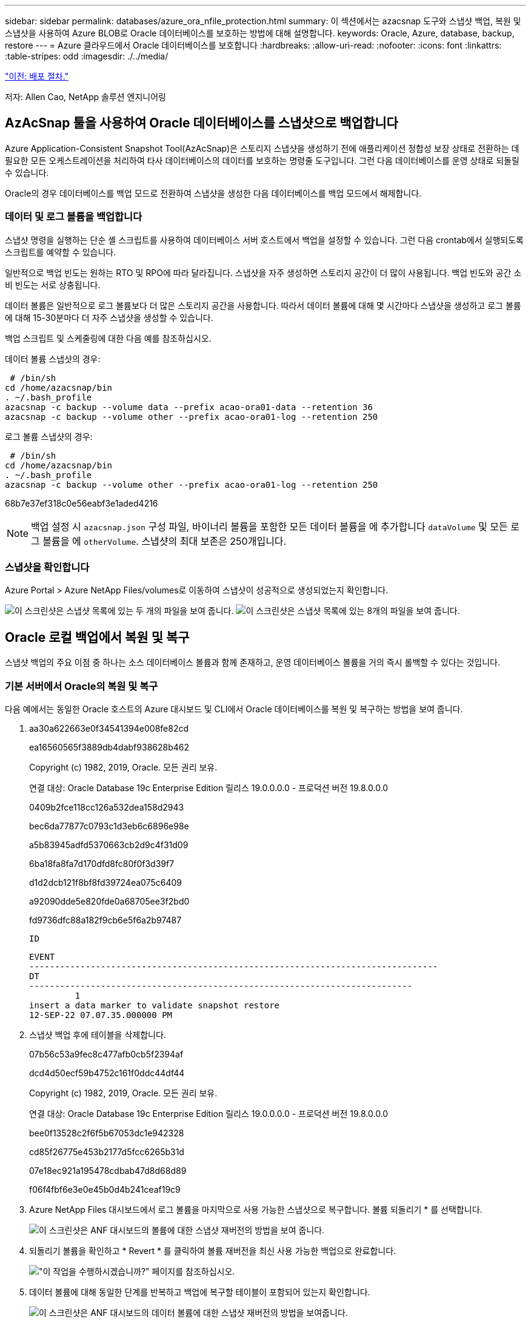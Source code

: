 ---
sidebar: sidebar 
permalink: databases/azure_ora_nfile_protection.html 
summary: 이 섹션에서는 azacsnap 도구와 스냅샷 백업, 복원 및 스냅샷을 사용하여 Azure BLOB로 Oracle 데이터베이스를 보호하는 방법에 대해 설명합니다. 
keywords: Oracle, Azure, database, backup, restore 
---
= Azure 클라우드에서 Oracle 데이터베이스를 보호합니다
:hardbreaks:
:allow-uri-read: 
:nofooter: 
:icons: font
:linkattrs: 
:table-stripes: odd
:imagesdir: ./../media/


link:azure_ora_nfile_procedures.html["이전: 배포 절차."]

[role="lead"]
저자: Allen Cao, NetApp 솔루션 엔지니어링



== AzAcSnap 툴을 사용하여 Oracle 데이터베이스를 스냅샷으로 백업합니다

Azure Application-Consistent Snapshot Tool(AzAcSnap)은 스토리지 스냅샷을 생성하기 전에 애플리케이션 정합성 보장 상태로 전환하는 데 필요한 모든 오케스트레이션을 처리하여 타사 데이터베이스의 데이터를 보호하는 명령줄 도구입니다. 그런 다음 데이터베이스를 운영 상태로 되돌릴 수 있습니다.

Oracle의 경우 데이터베이스를 백업 모드로 전환하여 스냅샷을 생성한 다음 데이터베이스를 백업 모드에서 해제합니다.



=== 데이터 및 로그 볼륨을 백업합니다

스냅샷 명령을 실행하는 단순 셸 스크립트를 사용하여 데이터베이스 서버 호스트에서 백업을 설정할 수 있습니다. 그런 다음 crontab에서 실행되도록 스크립트를 예약할 수 있습니다.

일반적으로 백업 빈도는 원하는 RTO 및 RPO에 따라 달라집니다. 스냅샷을 자주 생성하면 스토리지 공간이 더 많이 사용됩니다. 백업 빈도와 공간 소비 빈도는 서로 상충됩니다.

데이터 볼륨은 일반적으로 로그 볼륨보다 더 많은 스토리지 공간을 사용합니다. 따라서 데이터 볼륨에 대해 몇 시간마다 스냅샷을 생성하고 로그 볼륨에 대해 15-30분마다 더 자주 스냅샷을 생성할 수 있습니다.

백업 스크립트 및 스케줄링에 대한 다음 예를 참조하십시오.

데이터 볼륨 스냅샷의 경우:

[source, cli]
----
 # /bin/sh
cd /home/azacsnap/bin
. ~/.bash_profile
azacsnap -c backup --volume data --prefix acao-ora01-data --retention 36
azacsnap -c backup --volume other --prefix acao-ora01-log --retention 250
----
로그 볼륨 스냅샷의 경우:

[source, cli]
----
 # /bin/sh
cd /home/azacsnap/bin
. ~/.bash_profile
azacsnap -c backup --volume other --prefix acao-ora01-log --retention 250
----
68b7e37ef318c0e56eabf3e1aded4216


NOTE: 백업 설정 시 `azacsnap.json` 구성 파일, 바이너리 볼륨을 포함한 모든 데이터 볼륨을 에 추가합니다 `dataVolume` 및 모든 로그 볼륨을 에 `otherVolume`. 스냅샷의 최대 보존은 250개입니다.



=== 스냅샷을 확인합니다

Azure Portal > Azure NetApp Files/volumes로 이동하여 스냅샷이 성공적으로 생성되었는지 확인합니다.

image:db_ora_azure_anf_snap_01.PNG["이 스크린샷은 스냅샷 목록에 있는 두 개의 파일을 보여 줍니다."]
image:db_ora_azure_anf_snap_02.PNG["이 스크린샷은 스냅샷 목록에 있는 8개의 파일을 보여 줍니다."]



== Oracle 로컬 백업에서 복원 및 복구

스냅샷 백업의 주요 이점 중 하나는 소스 데이터베이스 볼륨과 함께 존재하고, 운영 데이터베이스 볼륨을 거의 즉시 롤백할 수 있다는 것입니다.



=== 기본 서버에서 Oracle의 복원 및 복구

다음 예에서는 동일한 Oracle 호스트의 Azure 대시보드 및 CLI에서 Oracle 데이터베이스를 복원 및 복구하는 방법을 보여 줍니다.

. aa30a622663e0f34541394e008fe82cd
+
ea16560565f3889db4dabf938628b462

+
Copyright (c) 1982, 2019, Oracle. 모든 권리 보유.

+
연결 대상: Oracle Database 19c Enterprise Edition 릴리스 19.0.0.0.0 - 프로덕션 버전 19.8.0.0.0

+
0409b2fce118cc126a532dea158d2943

+
bec6da77877c0793c1d3eb6c6896e98e

+
a5b83945adfd5370663cb2d9c4f31d09

+
6ba18fa8fa7d170dfd8fc80f0f3d39f7

+
d1d2dcb121f8bf8fd39724ea075c6409

+
a92090dde5e820fde0a68705ee3f2bd0

+
fd9736dfc88a182f9cb6e5f6a2b97487

+
 ID
+
[listing]
----
EVENT
--------------------------------------------------------------------------------
DT
---------------------------------------------------------------------------
         1
insert a data marker to validate snapshot restore
12-SEP-22 07.07.35.000000 PM
----
. 스냅샷 백업 후에 테이블을 삭제합니다.
+
07b56c53a9fec8c477afb0cb5f2394af

+
dcd4d50ecf59b4752c161f0ddc44df44

+
Copyright (c) 1982, 2019, Oracle. 모든 권리 보유.

+
연결 대상: Oracle Database 19c Enterprise Edition 릴리스 19.0.0.0.0 - 프로덕션 버전 19.8.0.0.0

+
bee0f13528c2f6f5b67053dc1e942328

+
cd85f26775e453b2177d5fcc6265b31d

+
07e18ec921a195478cdbab47d8d68d89

+
f06f4fbf6e3e0e45b0d4b241ceaf19c9

. Azure NetApp Files 대시보드에서 로그 볼륨을 마지막으로 사용 가능한 스냅샷으로 복구합니다. 볼륨 되돌리기 * 를 선택합니다.
+
image:db_ora_azure_anf_restore_01.PNG["이 스크린샷은 ANF 대시보드의 볼륨에 대한 스냅샷 재버전의 방법을 보여 줍니다."]

. 되돌리기 볼륨을 확인하고 * Revert * 를 클릭하여 볼륨 재버전을 최신 사용 가능한 백업으로 완료합니다.
+
image:db_ora_azure_anf_restore_02.PNG["\"이 작업을 수행하시겠습니까?\" 페이지를 참조하십시오."]

. 데이터 볼륨에 대해 동일한 단계를 반복하고 백업에 복구할 테이블이 포함되어 있는지 확인합니다.
+
image:db_ora_azure_anf_restore_03.PNG["이 스크린샷은 ANF 대시보드의 데이터 볼륨에 대한 스냅샷 재버전의 방법을 보여줍니다."]

. 볼륨 버전을 다시 확인하고 "되돌리기"를 클릭합니다.
+
image:db_ora_azure_anf_restore_04.PNG["\"이 작업을 수행하시겠습니까?\" 데이터 볼륨 스냅샷 재버전을 위한 페이지입니다."]

. 컨트롤 파일의 복제본이 여러 개 있는 경우 컨트롤 파일을 다시 동기화하고 이전 컨트롤 파일을 사용 가능한 최신 복제본으로 대체합니다.
+
952cd3804f479f3c31f123d064ccbdf5

. Oracle 서버 VM에 로그인하고 sqlplus를 사용하여 데이터베이스 복구를 실행합니다.
+
07b56c53a9fec8c477afb0cb5f2394af

+
125ab5cbfb90c4a6d038bcca4da6fdc4

+
Copyright (c) 1982, 2019, Oracle. 모든 권리 보유.

+
010621501012cd31b6666d17dad683d2

+
6bd3f70e5ab38ca26f8cabd390e15fc0

+
424459a4363a5afdd1e45d31fcd11efe

+
db9afd3f7adaff3fe1135208fa6b6a09

+
abc467423916c8ee7c16f566b4ab4ca8

+
db9afd3f7adaff3fe1135208fa6b6a09

+
479d2dfa77fdcde3bfd41fcdebbca1ff

+
db9afd3f7adaff3fe1135208fa6b6a09

+
c76ff2f7e10a42adf7faec8f9e6faeab

+
0e98028493ec8c4a1d181c0d71c3ec7b

+
f6c9ea366c01da7d664a8c7c3813e0bd

+
fd9736dfc88a182f9cb6e5f6a2b97487

+
 ID
+
[listing]
----
EVENT
--------------------------------------------------------------------------------
DT
---------------------------------------------------------------------------
         1
insert a data marker to validate snapshot restore
12-SEP-22 07.07.35.000000 PM


SQL> select systimestamp from dual;

 SYSTIMESTAMP
---------------------------------------------------------------------------
13-SEP-22 03.28.52.646977 PM +00:00
----


이 화면에서는 삭제된 테이블이 로컬 스냅샷 백업을 사용하여 복구되었음을 보여 줍니다.

link:azure_ora_nfile_migration.html["다음: 데이터베이스 마이그레이션."]
